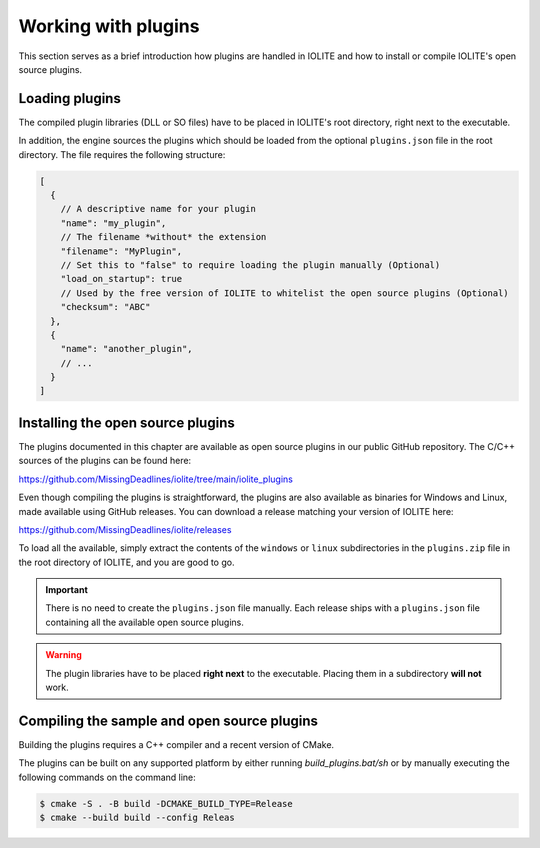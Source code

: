 Working with plugins
====================

This section serves as a brief introduction how plugins are handled in IOLITE and how to install or compile IOLITE's open source plugins.
 
Loading plugins
---------------

The compiled plugin libraries (DLL or SO files) have to be placed in IOLITE's root directory, right next to the executable.

In addition, the engine sources the plugins which should be loaded from the optional ``plugins.json`` file in the root directory. The file requires the following structure:

.. code-block:: json

  [
    {
      // A descriptive name for your plugin
      "name": "my_plugin",
      // The filename *without* the extension
      "filename": "MyPlugin",
      // Set this to "false" to require loading the plugin manually (Optional)
      "load_on_startup": true
      // Used by the free version of IOLITE to whitelist the open source plugins (Optional)
      "checksum": "ABC"
    },
    {
      "name": "another_plugin",
      // ...
    }
  ]
  
Installing the open source plugins
----------------------------------

The plugins documented in this chapter are available as open source plugins in our public GitHub repository. The C/C++ sources of the plugins can be found here:

https://github.com/MissingDeadlines/iolite/tree/main/iolite_plugins

Even though compiling the plugins is straightforward, the plugins are also available as binaries for Windows and Linux, made available using GitHub releases. You can download a release matching your version of IOLITE here:

https://github.com/MissingDeadlines/iolite/releases

To load all the available, simply extract the contents of the ``windows`` or ``linux`` subdirectories in the ``plugins.zip`` file in the root directory of IOLITE, and you are good to go.

.. important:: There is no need to create the ``plugins.json`` file manually. Each release ships with a ``plugins.json`` file containing all the available open source plugins.
   
.. warning:: The plugin libraries have to be placed **right next** to the executable. Placing them in a subdirectory **will not** work.
 
Compiling the sample and open source plugins
--------------------------------------------

Building the plugins requires a C++ compiler and a recent version of CMake.

The plugins can be built on any supported platform by either running `build_plugins.bat/sh` or by manually executing the following commands on the command line:

.. code-block:: bash

  $ cmake -S . -B build -DCMAKE_BUILD_TYPE=Release
  $ cmake --build build --config Releas